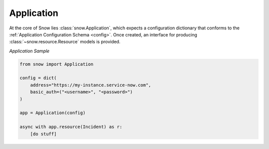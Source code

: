 .. _app-sample:

Application
===========

At the core of Snow lies :class:`snow.Application`, which expects a configuration dictionary that conforms to the :ref:`Application Configuration Schema <config>`.
Once created, an interface for producing :class:`~snow.resource.Resource` models is provided.

*Application Sample*

.. code-block:: python

    from snow import Application

    config = dict(
        address="https://my-instance.service-now.com",
        basic_auth=("<username>", "<password>")
    )

    app = Application(config)

    async with app.resource(Incident) as r:
        [do stuff]
